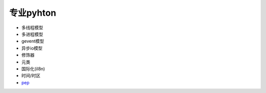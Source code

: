 专业pyhton
==========

* 多线程模型
* 多进程模型
* gevent模型
* 异步io模型
* 修饰器
* 元类
* 国际化(il8n)
* 时间/时区
* `pep <https://www.python.org/dev/peps/>`_
